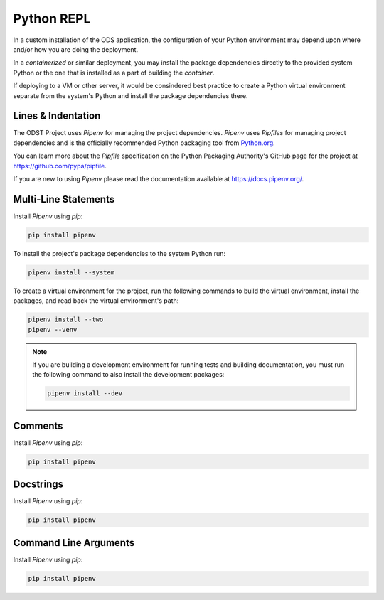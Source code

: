 Python REPL
===========

In a custom installation of the ODS application, the configuration of your
Python environment may depend upon where and/or how you are doing the
deployment.

In a `containerized` or similar deployment, you may install the package
dependencies directly to the provided system Python or the one that is installed
as a part of building the `container`.

If deploying to a VM or other server, it would be consindered best practice to
create a Python virtual environment separate from the system's Python and
install the package dependencies there.

Lines & Indentation
-------------------

The ODST Project uses `Pipenv` for managing the project dependencies. `Pipenv`
uses `Pipfiles` for managing project dependencies and is the officially
recommended Python packaging tool from
`Python.org <https://packaging.python.org/new-tutorials/installing-and-using-packages/>`_.

You can learn more about the `Pipfile` specification on the Python Packaging
Authority's GitHub page for the project at `<https://github.com/pypa/pipfile>`_.

If you are new to using `Pipenv` please read the documentation available at
`<https://docs.pipenv.org/>`_.



Multi-Line Statements
---------------------

Install `Pipenv` using `pip`:

.. code-block:: bash

    pip install pipenv

To install the project's package dependencies to the system Python run:

.. code-block:: bash

    pipenv install --system

To create a virtual environment for the project, run the following commands to
build the virtual environment, install the packages, and read back the virtual
environment's path:

.. code-block:: bash

    pipenv install --two
    pipenv --venv

.. note::

    If you are building a development environment for running tests and building
    documentation, you must run the following command to also install the
    development packages:

    .. code-block:: bash

        pipenv install --dev


Comments
--------

Install `Pipenv` using `pip`:

.. code-block:: bash

    pip install pipenv


Docstrings
----------

Install `Pipenv` using `pip`:

.. code-block:: bash

    pip install pipenv


Command Line Arguments
----------------------

Install `Pipenv` using `pip`:

.. code-block:: bash

    pip install pipenv
